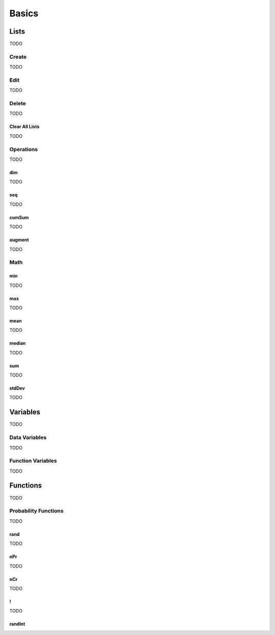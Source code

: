 .. _calculator_basics:

======
Basics
======

.. _calculator_lists:

Lists
=====

TODO

.. _calculator_list_create:

Create
------

TODO

.. _calculator_list_editing:

Edit
----

TODO

.. _calculator_list_deleting:

Delete
------

TODO

Clear All Lists
***************

TODO

.. _calculator_list_operations:

Operations
----------

TODO

.. _calculator_dim_operation:

dim
***

TODO

.. _calculator_seq_operation:

seq
***

TODO

.. _calculator_cumsum_operation:

cumSum
******

TODO

.. _calculator_augment_operation:

augment
*******

TODO

.. _calculator_list_math:

Math
----

.. _calculator_min_math:

min
***

TODO

.. _calculator_max_math:

max
***

TODO

.. _calculator_mean_math:

mean
****

TODO

.. _calculator_median_math:

median
******

TODO

.. _calculator_sum_math:

sum
***

TODO

.. _calculator_stddev_math:

stdDev
******

TODO

.. _calculator_variables:

Variables
=========

TODO

Data Variables
--------------

TODO

Function Variables
------------------

TODO

.. _calculator_functions:
 
Functions
=========
 
TODO

.. _calculator_probability_functions:

Probability Functions
---------------------

TODO

.. _calculator_rand_function:

rand
****

TODO

.. _calculator_permutation_function:

nPr
***

TODO

.. _calculator_combination_function:

nCr
***

TODO

.. _calculator_factorial_function:

!
*

TODO

.. _calculator_randint_function:

randInt
*******

